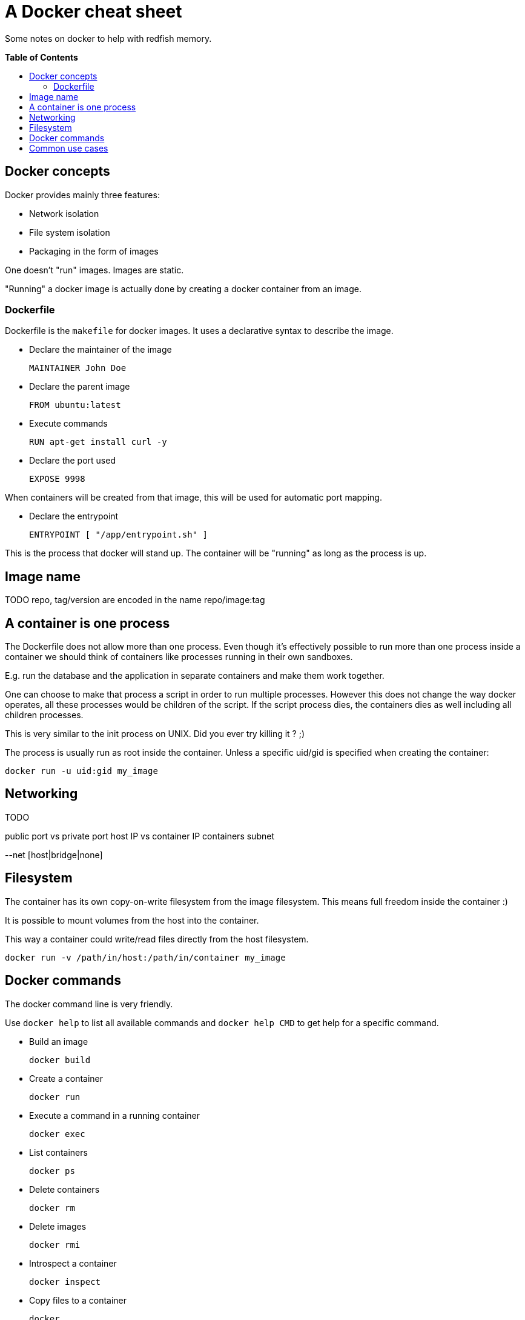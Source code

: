 = A Docker cheat sheet
:toc:
:toc-placement: preamble
:toc-title: pass:[<b>Table of Contents</b>]

Some notes on docker to help with redfish memory.

== Docker concepts

Docker provides mainly three features:

* Network isolation
* File system isolation
* Packaging in the form of images

One doesn't "run" images. Images are static.

"Running" a docker image is actually done by creating a docker container from an image.

=== Dockerfile

Dockerfile is the `makefile` for docker images.
It uses a declarative syntax to describe the image.

* Declare the maintainer of the image

 MAINTAINER John Doe

* Declare the parent image

 FROM ubuntu:latest

* Execute commands

 RUN apt-get install curl -y

* Declare the port used

 EXPOSE 9998

When containers will be created from that image, this will be used for automatic port mapping.

* Declare the entrypoint

 ENTRYPOINT [ "/app/entrypoint.sh" ]

This is the process that docker will stand up.
The container will be "running" as long as the process is up.

== Image name

TODO repo, tag/version are encoded in the name
repo/image:tag

== A container is one process

The Dockerfile does not allow more than one process.
Even though it's effectively possible to run more than one process inside a container
we should think of containers like processes running in their own sandboxes.

E.g. run the database and the application in separate containers and make them work together.

One can choose to make that process a script in order to run multiple processes.
However this does not change the way docker operates, all these processes would be children of the script.
If the script process dies, the containers dies as well including all children processes.

This is very similar to the init process on UNIX. Did you ever try killing it ? ;)

The process is usually run as root inside the container.
Unless a specific uid/gid is specified when creating the container:

 docker run -u uid:gid my_image

== Networking

TODO

public port vs private port
host IP vs container IP
containers subnet

--net [host|bridge|none]

== Filesystem

The container has its own copy-on-write filesystem from the image filesystem.
This means full freedom inside the container :)

It is possible to mount volumes from the host into the container.

This way a container could write/read files directly from the host filesystem.

 docker run -v /path/in/host:/path/in/container my_image

== Docker commands

The docker command line is very friendly.

Use `docker help` to list all available commands and `docker help CMD` to get help for a specific command.


* Build an image

 docker build
 
* Create a container

 docker run
 
* Execute a command in a running container
 
 docker exec

* List containers

 docker ps

* Delete containers

 docker rm

* Delete images

 docker rmi

* Introspect a container

 docker inspect

* Copy files to a container

 docker

* Get the stdout and stderr from a container

== Common use cases

* Run a container with port mapping, volumes and environment
* Get a shell prompt inside a container
* Tail the output of a container
* Find the IP address of a container
